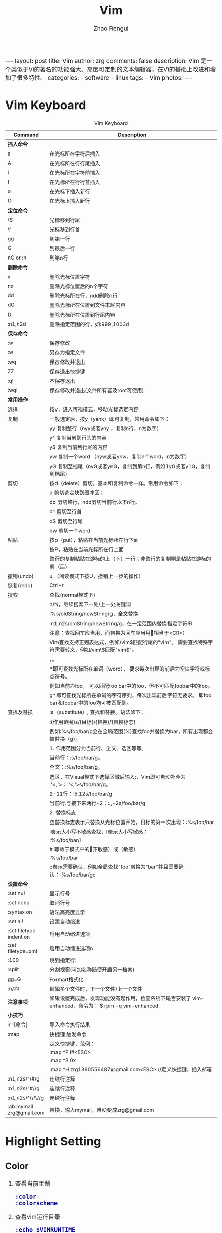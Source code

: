 #+TITLE:     Vim
#+AUTHOR:    Zhao Rengui
#+EMAIL:     zrg1390556487@gmail.com
#+LANGUAGE:  cn
#+OPTIONS:   H:6 num:t toc:nil \n:nil @:t ::t |:t ^:nil -:t f:t *:t <:t
#+OPTIONS:   TeX:t LaTeX:t skip:nil d:nil todo:t pri:nil tags:not-in-toc
#+INFOJS_OPT: view:plain toc:t ltoc:t mouse:underline buttons:0 path:http://cs2.swfc.edu.cn/org-info-js/org-info.js
#+HTML_HEAD: <link rel="stylesheet" type="text/css" href="http://cs2.swfu.edu.cn/org-info-js/org-manual.css" />
#+HTML_HEAD_EXTRA: <style>body {font-size:14pt} code {font-weight:bold;font-size:100%; color:darkblue}</style>
#+EXPORT_SELECT_TAGS: export
#+EXPORT_EXCLUDE_TAGS: noexport
#+LINK_UP:   
#+LINK_HOME: 
#+XSLT: 

#+BEGIN_EXPORT HTML
---
layout: post
title: Vim
author: zrg
comments: false
description: Vim 是一个类似于Vi的著名的功能强大、高度可定制的文本编辑器，在Vi的基础上改进和增加了很多特性。
categories: 
- software
- linux
tags:
- Vim
photos:
---
#+END_EXPORT

# (setq org-export-html-use-infojs nil)
# (setq org-export-html-style nil)

* Vim Keyboard
  #+CAPTION: Vim Keyboard
  | Command                  | Description                                                                                           |
  |--------------------------+-------------------------------------------------------------------------------------------------------|
  | <30>                     | <200>                                                                                                 |
  |--------------------------+-------------------------------------------------------------------------------------------------------|
  | *插入命令*               |                                                                                                       |
  | a                        | 在光标所在字符后插入                                                                                  |
  | A                        | 在光标所在行行尾插入                                                                                  |
  | i                        | 在光标所在字符前插入                                                                                  |
  | I                        | 在光标所在行行首插入                                                                                  |
  | o                        | 在光标下插入新行                                                                                      |
  | O                        | 在光标上插入新行                                                                                      |
  | *定位命令*               |                                                                                                       |
  | \$                       | 光标移到行尾                                                                                          |
  | \^                       | 光标移到行首                                                                                          |
  | gg                       | 到第一行                                                                                              |
  | G                        | 到最后一行                                                                                            |
  | nG or :n                 | 到第n行                                                                                               |
  |--------------------------+-------------------------------------------------------------------------------------------------------|
  | *删除命令*               |                                                                                                       |
  | x                        | 删除光标位置字符                                                                                      |
  | nx                       | 删除光标位置后的n个字符                                                                               |
  | dd                       | 删除光标所在行，ndd删除n行                                                                            |
  | dG                       | 删除光标所在位置到文件末尾内容                                                                        |
  | D                        | 删除光标所在位置到行尾内容                                                                            |
  | :n1,n2d                  | 删除指定范围的行，如:999,1003d                                                                        |
  |--------------------------+-------------------------------------------------------------------------------------------------------|
  | *保存命令*               |                                                                                                       |
  | :w                       | 保存修改                                                                                              |
  | :w                       | 另存为指定文件                                                                                        |
  | :wq                      | 保存修改并退出                                                                                        |
  | ZZ                       | 保存退出快捷键                                                                                        |
  | :q!                      | 不保存退出                                                                                            |
  | :wq!                     | 保存修改并退出(文件所有者及root可使用)                                                                |
  |--------------------------+-------------------------------------------------------------------------------------------------------|
  | *常用操作*               |                                                                                                       |
  | 选择                     | 按v，进入可视模式，移动光标选定内容                                                                   |
  | 复制                     | 一般选定后，按y（yank）即可复制，常用命令如下：                                                       |
  |                          | yy 复制整行（nyy或者yny ，复制n行，n为数字）                                                          |
  |                          | y^ 复制当前到行头的内容                                                                               |
  |                          | y$ 复制当前到行尾的内容                                                                               |
  |                          | yw 复制一个word （nyw或者ynw，复制n个word，n为数字）                                                  |
  |                          | yG 复制至档尾（nyG或者ynG，复制到第n行，例如1yG或者y1G，复制到档尾）                                  |
  | 剪切                     | 按d（delete）剪切，基本和复制命令一样。常用命令如下：                                                 |
  |                          | d      剪切选定块到缓冲区；                                                                           |
  |                          | dd    剪切整行，ndd剪切当前行以下n行。                                                                |
  |                          | d^    剪切至行首                                                                                      |
  |                          | d$     剪切至行尾                                                                                     |
  |                          | dw    剪切一个word                                                                                    |
  | 粘贴                     | 按p（put），粘贴在当前光标所在行下面                                                                  |
  |                          | 按P，粘贴在当前光标所在行上面                                                                         |
  |                          | 整行的复制粘贴在游标的上（下）一行；非整行的复制则是粘贴在游标的前（后）                              |
  | 撤销(undo)               | u,（阅读模式下按U，撤销上一步的操作）                                                                 |
  | 恢复(redo)               | Ctrl+r                                                                                                |
  |--------------------------+-------------------------------------------------------------------------------------------------------|
  | 搜索                     | 查找(normal模式下)                                                                                    |
  |                          | n/N，继续搜索下一处/上一处关键词                                                                      |
  |                          | :%s/oldString/newString/g，全文替换                                                                   |
  |                          | :n1,n2s/oldString/newString/g，在一定范围内替换指定字符串                                             |
  |                          | 注意：查找回车应当用\n，而替换为回车应当用\r（相当于<CR>）                                            |
  |                          | Vim查找支持正则表达式，例如/vim$匹配行尾的"vim"。 需要查找特殊字符需要转义，例如/vim\$匹配"vim$"。    |
  |                          | \c表示大小写不敏感查找，\C表示大小写敏感查找。                                                        |
  |                          | *即可查找光标所在单词（word）， 要求每次出现的前后为空白字符或标点符号。                              |
  |                          | 例如当前为foo， 可以匹配foo bar中的foo，但不可匹配foobar中的foo。                                     |
  |                          | g*即可查找光标所在单词的字符序列，每次出现前后字符无要求。 即foo bar和foobar中的foo均可被匹配到。     |
  |--------------------------+-------------------------------------------------------------------------------------------------------|
  | 查找及替换               | :s（substitute）, 查找和替换。语法如下：                                                              |
  |                          | :{作用范围}s/{目标}/{替换}/{替换标志}                                                                 |
  |                          | 例如:%s/foo/bar/g会在全局范围(%)查找foo并替换为bar，所有出现都会被替换（g）。                         |
  |                          | 1. 作用范围分为当前行、全文、选区等等。                                                               |
  |                          | 当前行：:s/foo/bar/g。                                                                                |
  |                          | 全文：:%s/foo/bar/g。                                                                                 |
  |                          | 选区，在Visual模式下选择区域后输入:，Vim即可自动补全为 :'<,'>：:'<,'>s/foo/bar/g。                    |
  |                          | 2-11行：:5,12s/foo/bar/g                                                                              |
  |                          | 当前行.与接下来两行+2：:.,+2s/foo/bar/g                                                               |
  |                          | 2. 替换标志                                                                                           |
  |                          | 空替换标志表示只替换从光标位置开始，目标的第一次出现：:%s/foo/bar                                     |
  |                          | i表示大小写不敏感查找，I表示大小写敏感：                                                              |
  |                          | :%s/foo/bar/i                                                                                         |
  |                          | # 等效于模式中的\c（不敏感）或\C（敏感）                                                              |
  |                          | :%s/foo\c/bar                                                                                         |
  |                          | c表示需要确认，例如全局查找"foo"替换为"bar"并且需要确认：:%s/foo/bar/gc                               |
  |--------------------------+-------------------------------------------------------------------------------------------------------|
  | *设置命令*               |                                                                                                       |
  | :set nu!                 | 显示行号                                                                                              |
  | :set nonu                | 取消行号                                                                                              |
  | :syntax on               | 语法高亮度显示                                                                                        |
  | :set ai!                 | 设置自动缩进                                                                                          |
  | :set filetype indent on  | 启用自动缩进选项                                                                                      |
  | :set filetype=xml        | 启用自动缩进选项n                                                                                     |
  | :100                     | 跳到指定行:                                                                                           |
  | :split                   | 分割视窗(可加名称随便开启另一档案)                                                                    |
  | gg=G                     | Formart格式化                                                                                         |
  | :n/:N                    | 编辑多个文件时，下一个文件/上一个文件                                                                 |
  | *注意事项*               | 如果设置完成后，发现功能没有起作用，检查系统下是否安装了 vim-enhanced，命令为： $ rpm -q vim-enhanced |
  |--------------------------+-------------------------------------------------------------------------------------------------------|
  | *小技巧*                 |                                                                                                       |
  | :r ![命令]               | 导入命令执行结果                                                                                      |
  | :map                     | 快捷键 触发命令                                                                                       |
  |                          | 定义快捷键，范例：                                                                                    |
  |                          | :map ^P I#<ESC>                                                                                       |
  |                          | :map ^B 0x                                                                                            |
  |                          | :map ^H zrg1390556487@gmail.com<ESC> //定义快捷键，插入邮箱                                           |
  | :n1,n2s/^/#/g            | 连续行注释                                                                                            |
  | :n1,n2s/^#//g            | 连续行注释                                                                                            |
  | :n1,n2s/^/\/\//g         | 连续行注释                                                                                            |
  | :ab mymail zrg@gmail.com | 替换，输入mymail，自动变成zrg@gmail.com                                                               |
* Highlight Setting
** Color
1. 查看当前主题 
   : :color 
   : :colorscheme 
2. 查看vim运行目录 
 : :echo $VIMRUNTIME 
3. 查看colors目录 
   : $ ls /usr/share/vim/vim80 
4. 设置颜色主题，查看效果 
   : :colorscheme [space] [Ctrl+d]
   : :colorscheme elflord 
5. 修改颜色主题 
   : // Debian/Ubuntu
   : $ vim /etc/vim/vimrc

   : // MacOS
   : $ vim ~/.zshrc

   : // 然后，添加如下代码 
   #+begin_src shell
   # elfload 表示主题名称
   colorscheme elflord 
   #+end_src
   : 或者在 ~/.vimrc 中进行设置：
   #+NAME:.vimrc
   #+BEGIN_SRC shell
   highlight Search ctermbg=yellow ctermfg=black 
   highlight IncSearch ctermbg=black ctermfg=yellow 
   highlight MatchParen cterm=underline ctermbg=NONE ctermfg=NONE
   #+END_SRC
   : 上述配置指定 Search 结果的前景色（foreground）为黑色，背景色（background）为灰色； 渐进搜索的前景色为黑色，背景色为黄色；光标处的字符加下划线。
6. MacOS 修改主题
   : $ ls /usr/share/vim/vim81/
   : $ vim ~/.vimrc
   #+BEGIN_SRC shell
   colorscheme darkblue # 主题设置
   syntax on # 打开语法高亮
   #+END_SRC
** Enable and Disable Highlight
: // Disable
: :nohighlight 或 :nohl

: // Only disable search highlight
: :set nohlsearch

: // Re-enabled search hightlight on next search
: :set hlsearch
+ 延时禁用
  : 让Vim查找/替换后一段时间自动取消高亮，发生查找时自动开启呢？
  #+NAME:延时禁用
  #+BEGIN_SRC emacs-lisp -n 1
  " 当光标一段时间保持不动了，就禁用高亮
  autocmd cursorhold * set nohlsearch
  " 当输入查找命令时，再启用高亮
  noremap n :set hlsearch<cr>n
  noremap N :set hlsearch<cr>N
  noremap / :set hlsearch<cr>/
  noremap ? :set hlsearch<cr>?
  noremap * *:set hlsearch<cr>
  #+END_SRC
+ 一键禁用
  : 设置快捷键来一键禁用/开启搜索高亮：
  #+NAME:一键禁用
  #+BEGIN_SRC emacs-lisp
  nnoremap <c-h> :call DisableHighlight()<cr>
  function! DisableHighlight()
  	set nohlsearch
  endfunc
  #+END_SRC
  : 希望关闭高亮时只需要按下 Ctrl+H，当发生下次搜索时又会自动启用。
+ 设置生效
  : Notice: 设置完成后，发现功能没有起作用，检查一下系统下是否安装了vim-enhanced包，查询命令为： 
  : $ rpm -q vim-enhanced
* Problems
** MacOS 下backspace键失效，不能向左删除
   在默认状态下，delete（backspace）按下只会删除本次插入模式下插入的文本，这跟backspace的模式设置有关，其模式可以设置为以下三种模式： \\
   + 0 same as “:set backspace=” (Vi compatible)
   + 1 same as “:set backspace=indent,eol”
   + 2 same as “:set backspace=indent,eol,start”

   Solving:
   : $ vim ~/.vimrc
   : " 解决插入模式下delete/backspce键失效问题
   : set backspace=2
* References
+ [[https://harttle.land/2016/08/08/vim-search-in-file.html][在 Vim 中优雅地查找和替换]]
